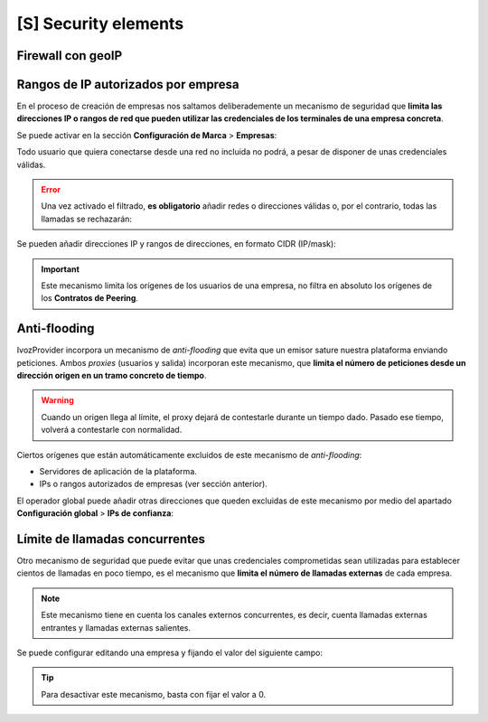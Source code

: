 #####################
[S] Security elements
#####################

******************
Firewall con geoIP
******************



************************************
Rangos de IP autorizados por empresa
************************************

En el proceso de creación de empresas nos saltamos deliberademente un mecanismo 
de seguridad que **limita las direcciones IP o rangos de red que pueden 
utilizar las credenciales de los terminales de una empresa concreta**.

Se puede activar en la sección **Configuración de Marca** > **Empresas**:

.. image:: img/authorized_ips2.png
    :align: center

Todo usuario que quiera conectarse desde una red no incluida no podrá, a pesar 
de disponer de unas credenciales válidas.

.. error:: Una vez activado el filtrado, **es obligatorio** añadir redes o 
   direcciones válidas o, por el contrario, todas las llamadas se rechazarán:

.. image:: img/authorized_ips.png

Se pueden añadir direcciones IP y rangos de direcciones, en formato CIDR 
(IP/mask):

.. image:: img/authorized_ips3.png

.. important:: Este mecanismo limita los orígenes de los usuarios de una 
   empresa, no filtra en absoluto los orígenes de los **Contratos de Peering**.

*************
Anti-flooding
*************

IvozProvider incorpora un mecanismo de *anti-flooding* que evita que un emisor 
sature nuestra plataforma enviando peticiones. Ambos *proxies* (usuarios y 
salida) incorporan este mecanismo, que **limita el número de peticiones desde 
un dirección origen en un tramo concreto de tiempo**.

.. warning:: Cuando un origen llega al límite, el proxy dejará de contestarle 
   durante un tiempo dado. Pasado ese tiempo, volverá a contestarle con 
   normalidad.

Ciertos orígenes que están automáticamente excluidos de este mecanismo de 
*anti-flooding*:

- Servidores de aplicación de la plataforma.

- IPs o rangos autorizados de empresas (ver sección anterior).

El operador global puede añadir otras direcciones que queden excluidas de este 
mecanismo por medio del apartado **Configuración global** > **IPs de 
confianza**:

.. image:: img/trusted_ips.png

*******************************
Límite de llamadas concurrentes
*******************************

Otro mecanismo de seguridad que puede evitar que unas credenciales 
comprometidas sean utilizadas para establecer cientos de llamadas en poco 
tiempo, es el mecanismo que **limita el número de llamadas externas** de 
cada empresa.

.. note:: Este mecanismo tiene en cuenta los canales externos concurrentes, es 
   decir, cuenta llamadas externas entrantes y llamadas externas salientes.

Se puede configurar editando una empresa y fijando el valor del siguiente campo:

.. image:: img/call_limit.png
    :align: center

.. tip:: Para desactivar este mecanismo, basta con fijar el valor a 0.

